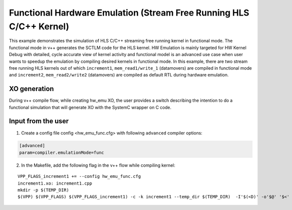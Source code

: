 Functional Hardware Emulation (Stream Free Running HLS C/C++ Kernel)
=====================================================================

This example demonstrates the simulation of HLS C/C++ streaming free running kernel in functional mode. 
The functional mode in v++ generates the SCTLM code for the HLS kernel. 
HW Emulation is mainly targeted for HW Kernel Debug with detailed, cycle accurate view of kernel activity and 
functional model is an advanced use case when user wants to speedup the emulation by compiling desired kernels in functional mode. 
In this example, there are two stream free running HLS kernels out of which ``increment1``, ``mem_read1/write_1`` (datamovers) are 
compiled in functional mode and ``increment2``, ``mem_read2/write2`` (datamovers) are compiled as default RTL during hardware emulation. 

XO generation
--------------
During v++ compile flow, while creating hw_emu XO, the user provides a switch describing the intention to do a functional simulation 
that will generate XO with the SystemC wrapper on C code.

Input from the user
--------------------
1. Create a config file config <hw_emu_func.cfg> with following ``advanced`` compiler options: 

.. code:: cpp

   [advanced]
   param=compiler.emulationMode=func

2. In the Makefile, add the following flag in the v++ flow while compiling kernel:

::

      VPP_FLAGS_increment1 += --config hw_emu_func.cfg 
      increment1.xo: increment1.cpp
      mkdir -p $(TEMP_DIR)
      $(VPP) $(VPP_FLAGS) $(VPP_FLAGS_increment1) -c -k increment1 --temp_dir $(TEMP_DIR)  -I'$(<D)' -o'$@' '$<'
